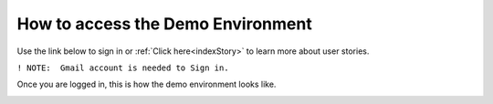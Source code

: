 How to access the Demo Environment
==================================

Use the link below to sign in or :ref:`Click here<indexStory>` to learn more about user stories.

.. raw:: html

     <a href="https://aureliusdev.westeurope.cloudapp.azure.com/demo/atlas/" target="_blank">Link to Demo</a>




``! NOTE:  Gmail account is needed to Sign in.``



.. image:: imgs-access/login.jpg
     

Once you are logged in, this is how the demo environment looks like.


.. image:: imgs-access/screen.jpg
